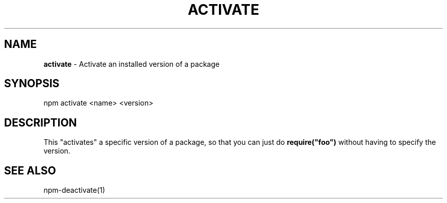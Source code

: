 .\" generated with Ronn/v0.7.3
.\" http://github.com/rtomayko/ronn/tree/0.7.3
.
.TH "ACTIVATE" "1" "May 2010" "" ""
.
.SH "NAME"
\fBactivate\fR \- Activate an installed version of a package
.
.SH "SYNOPSIS"
.
.nf

npm activate <name> <version>
.
.fi
.
.SH "DESCRIPTION"
This "activates" a specific version of a package, so that you can just do \fBrequire("foo")\fR without having to specify the version\.
.
.SH "SEE ALSO"
npm\-deactivate(1)
